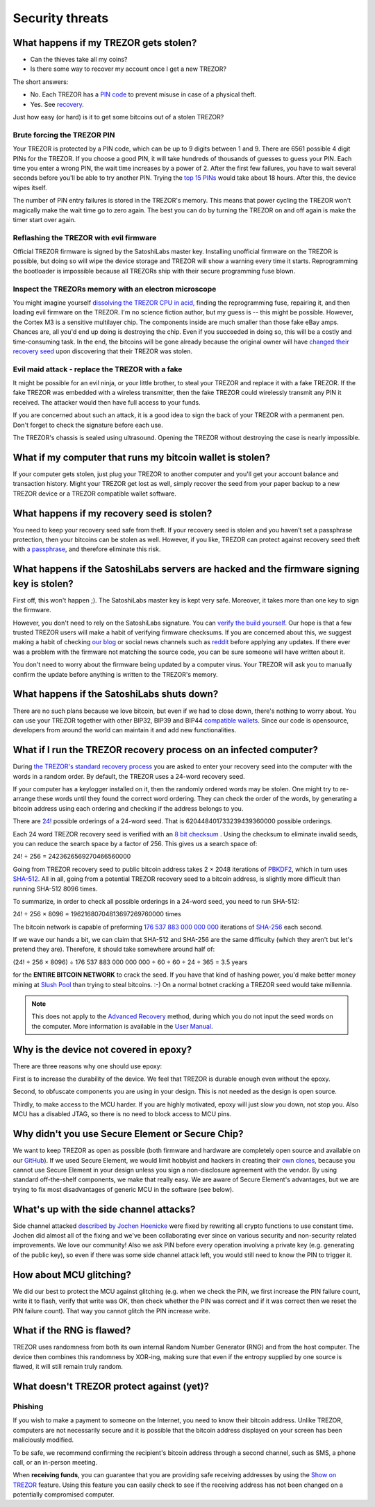 Security threats
%%%%%%%%%%%%%%%%

What happens if my TREZOR gets stolen?
======================================

- Can the thieves take all my coins?
- Is there some way to recover my account once I get a new TREZOR?

The short answers:

- No. Each TREZOR has a `PIN code <https://doc.satoshilabs.com/trezor-user/enteringyourpin.html>`_ to prevent misuse in case of a physical theft.
- Yes. See `recovery <https://doc.satoshilabs.com/trezor-user/recovery.html>`_.

Just how easy (or hard) is it to get some bitcoins out of a stolen TREZOR?


Brute forcing the TREZOR PIN
----------------------------

Your TREZOR is protected by a PIN code, which can be up to 9 digits between 1 and 9.  There are 6561 possible 4 digit PINs for the TREZOR.  If you choose a good PIN, it will take hundreds of thousands of guesses to guess your PIN.  Each time you enter a wrong PIN, the wait time increases by a power of 2.  After the first few failures, you have to wait several seconds before you'll be able to try another PIN. Trying the `top 15 PINs <http://www.datagenetics.com/blog/september32012/>`_ would take about 18 hours. After this, the device wipes itself.

The number of PIN entry failures is stored in the TREZOR's memory.  This means that power cycling the TREZOR won't magically make the wait time go to zero again.  The best you can do by turning the TREZOR on and off again is make the timer start over again.


Reflashing the TREZOR with evil firmware
----------------------------------------

Official TREZOR firmware is signed by the SatoshiLabs master key.  Installing unofficial firmware on the TREZOR is possible, but doing so will wipe the device storage and TREZOR will show a warning every time it starts.  Reprogramming the bootloader is impossible because all TREZORs ship with their secure programming fuse blown.


Inspect the TREZORs memory with an electron microscope
------------------------------------------------------

You might imagine yourself `dissolving the TREZOR CPU in acid <https://zeptobars.ru/en/read/OPA627-AD744-real-vs-fake-china-ebay>`_, finding the reprogramming fuse, repairing it, and then loading evil firmware on the TREZOR.  I'm no science fiction author, but my guess is -- this might be possible.  However, the Cortex M3 is a sensitive multilayer chip.  The components inside are much smaller than those fake eBay amps.  Chances are, all you'd end up doing is destroying the chip.  Even if you succeeded in doing so, this will be a costly and time-consuming task.  In the end, the bitcoins will be gone already because the original owner will have `changed their recovery seed <https://doc.satoshilabs.com/trezor-user/advanced_features.html#changing-your-trezor-recovery-seed>`_ upon discovering that their TREZOR was stolen.


Evil maid attack - replace the TREZOR with a fake
-------------------------------------------------

It might be possible for an evil ninja, or your little brother, to steal your TREZOR and replace it with a fake TREZOR.  If the fake TREZOR was embedded with a wireless transmitter, then the fake TREZOR could wirelessly transmit any PIN it received.   The attacker would then have full access to your funds.

If you are concerned about such an attack, it is a good idea to sign the back of your TREZOR with a permanent pen. Don't forget to check the signature before each use.

The TREZOR's chassis is sealed using ultrasound. Opening the TREZOR without destroying the case is nearly impossible.

.. image:: images/ultrasonic_welding.png

What if my computer that runs my bitcoin wallet is stolen?
==========================================================

If your computer gets stolen, just plug your TREZOR to another computer and you'll get your account balance and transaction history. Might your TREZOR get lost as well, simply recover the seed from your paper backup to a new TREZOR device or a TREZOR compatible wallet software.


What happens if my recovery seed is stolen?
===========================================

You need to keep your recovery seed safe from theft.  If your recovery seed is stolen and you haven’t set a passphrase protection, then your bitcoins can be stolen as well.  However, if you like, TREZOR can protect against recovery seed theft with `a passphrase <../trezor-user/advanced_settings.html#using-passphrase-encrypted-seeds>`_, and therefore eliminate this risk.


What happens if the SatoshiLabs servers are hacked and the firmware signing key is stolen?
==========================================================================================

First off, this won't happen ;). The SatoshiLabs master key is kept very safe. Moreover, it takes more than one key to sign the firmware.

However, you don't need to rely on the SatoshiLabs signature.  You can `verify the build yourself <https://github.com/trezor/trezor-mcu/blob/master/README.md>`_.  Our hope is that a few trusted TREZOR users will make a habit of verifying firmware checksums.  If you are concerned about this, we suggest making a habit of checking `our blog <https://blog.trezor.io>`_ or social news channels such as `reddit <https://www.reddit.com/r/TREZOR>`_ before applying any updates.  If there ever was a problem with the firmware not matching the source code, you can be sure someone will have written about it.

You don't need to worry about the firmware being updated by a computer virus.  Your TREZOR will ask you to manually confirm the update before anything is written to the TREZOR's memory.


What happens if the SatoshiLabs shuts down?
===========================================

There are no such plans because we love bitcoin, but even if we had to close down, there's nothing to worry about.
You can use your TREZOR together with other BIP32, BIP39 and BIP44 `compatible wallets <../trezor-apps/index.html>`_. Since our code is opensource, developers from around the world can maintain it and add new functionalities.


What if I run the TREZOR recovery process on an infected computer?
==================================================================

During `the TREZOR's standard recovery process <../trezor-user/recovery.html>`_ you are asked to enter your recovery seed into the computer with the words in a random order. By default, the TREZOR uses a 24-word recovery seed.

If your computer has a keylogger installed on it, then the randomly ordered words may be stolen. One might try to re-arrange these words until they found the correct word ordering.  They can check the order of the words, by generating a bitcoin address using each ordering and checking if the address belongs to you.

There are `24! <https://en.wikipedia.org/wiki/Factorial>`_ possible orderings of a 24-word seed.  That is 620448401733239439360000 possible orderings.

Each 24 word TREZOR recovery seed is verified with an `8 bit checksum <../trezor-tech/cryptography.html#mnemonic-recovery-seed-bip39>`_ .  Using the checksum to eliminate invalid seeds, you can reduce the search space by a factor of 256.  This gives us a search space of:

24! ÷ 256 = 2423626569270466560000

Going from TREZOR recovery seed to public bitcoin address takes 2 × 2048 iterations of `PBKDF2 <https://en.wikipedia.org/wiki/PBKDF2>`_, which in turn uses `SHA-512 <https://en.wikipedia.org/wiki/SHA-512>`_. All in all, going from a potential TREZOR recovery seed to a bitcoin address, is slightly more difficult than running SHA-512 8096 times.

To summarize, in order to check all possible orderings in a 24-word seed, you need to run SHA-512:

24! ÷ 256 × 8096 = 19621680704813697269760000 times

The bitcoin network is capable of preforming `176 537 883 000 000 000 <https://blockchain.info/charts/hash-rate>`_ iterations of `SHA-256 <https://en.bitcoin.it/wiki/Hash>`_ each second.

If we wave our hands a bit, we can claim that SHA-512 and SHA-256 are the same difficulty (which they aren't but let's pretend they are).  Therefore, it should take somewhere around half of:

(24! ÷ 256 × 8096) ÷ 176 537 883 000 000 000 ÷ 60 ÷ 60 ÷ 24 ÷ 365 = 3.5 years

for the **ENTIRE BITCOIN NETWORK** to crack the seed.  If you have that kind of hashing power, you'd make better money mining at `Slush Pool <https://mining.bitcoin.cz/>`_ than trying to steal bitcoins. :-) On a normal botnet cracking a TREZOR seed would take millennia.

.. note:: This does not apply to the `Advanced Recovery <https://doc.satoshilabs.com/trezor-user/advancedrecovery.html>`_ method, during which you do not input the seed words on the computer. More information is available in the `User Manual <https://doc.satoshilabs.com/trezor-user/advancedrecovery.html>`_.


Why is the device not covered in epoxy?
=======================================

There are three reasons why one should use epoxy:

First is to increase the durability of the device. We feel that TREZOR is durable enough even without the epoxy.

Second, to obfuscate components you are using in your design. This is not needed as the design is open source.

Thirdly, to make access to the MCU harder. If you are highly motivated, epoxy will just slow you down, not stop you. Also MCU has a disabled JTAG, so there is no need to block access to MCU pins.


Why didn't you use Secure Element or Secure Chip?
=================================================

We want to keep TREZOR as open as possible (both firmware and hardware are completely open source and available on our `GitHub <https://github.com/trezor>`_). If we used Secure Element, we would limit hobbyist and hackers in creating their `own clones <http://www.stellaw.info/blog/2015/12/22/i-built-my-own-trezor-clone-dinosaur-hiphop-zero>`_, because you cannot use Secure Element in your design unless you sign a non-disclosure agreement with the vendor. By using standard off-the-shelf components, we make that really easy. We are aware of Secure Element's advantages, but we are trying to fix most disadvantages of generic MCU in the software (see below).


What's up with the side channel attacks?
=========================================

Side channel attacked `described by Jochen Hoenicke <https://jochen-hoenicke.de/trezor-power-analysis/>`_ were fixed by rewriting all crypto functions to use constant time. Jochen did almost all of the fixing and we've been collaborating ever since on various security and non-security related improvements. We love our community! Also we ask PIN before every operation involving a private key (e.g. generating of the public key), so even if there was some side channel attack left, you would still need to know the PIN to trigger it.


How about MCU glitching?
========================

We did our best to protect the MCU against glitching (e.g. when we check the PIN, we first increase the PIN failure count, write it to flash, verify that write was OK, then check whether the PIN was correct and if it was correct then we reset the PIN failure count). That way you cannot glitch the PIN increase write.

What if the RNG is flawed?
==========================

TREZOR uses randomness from both its own internal Random Number Generator (RNG) and from the host computer. The device then combines this randomness by XOR-ing, making sure that even if the entropy supplied by one source is flawed, it will still remain truly random.



What doesn't TREZOR protect against (yet)?
==========================================

Phishing
--------

If you wish to make a payment to someone on the Internet, you need to know their bitcoin address. Unlike TREZOR, computers are not necessarily secure and it is possible that the bitcoin address displayed on your screen has been maliciously modified.

To be safe, we recommend confirming the recipient's bitcoin address through a second channel, such as SMS, a phone call, or an in-person meeting.

When **receiving funds**, you can guarantee that you are providing safe receiving addresses by using the `Show on TREZOR <../trezor-user/receivingpayments.html#receiving-payments>`_ feature. Using this feature you can easily check to see if the receiving address has not been changed on a potentially compromised computer.
